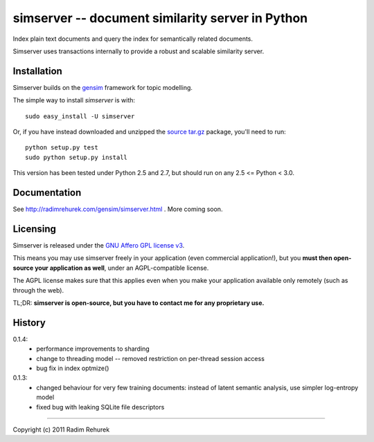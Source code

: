 ==================================================
simserver -- document similarity server in Python
==================================================


Index plain text documents and query the index for semantically related documents.

Simserver uses transactions internally to provide a robust and scalable similarity server.


Installation
------------

Simserver builds on the `gensim <http://radimrehurek.com/gensim/>`_ framework for
topic modelling.

The simple way to install `simserver` is with::

    sudo easy_install -U simserver

Or, if you have instead downloaded and unzipped the `source tar.gz <http://pypi.python.org/pypi/simserver>`_ package,
you'll need to run::

    python setup.py test
    sudo python setup.py install

This version has been tested under Python 2.5 and 2.7, but should run on any 2.5 <= Python < 3.0.

Documentation
-------------

See http://radimrehurek.com/gensim/simserver.html . More coming soon.

Licensing
----------------

Simserver is released under the `GNU Affero GPL license v3 <http://www.gnu.org/licenses/agpl.html>`_.

This means you may use simserver freely in your application (even commercial application!),
but you **must then open-source your application as well**, under an AGPL-compatible license.

The AGPL license makes sure that this applies even when you make your application
available only remotely (such as through the web).

TL;DR: **simserver is open-source, but you have to contact me for any proprietary use.**

History
-------------

0.1.4:
  * performance improvements to sharding
  * change to threading model -- removed restriction on per-thread session access
  * bug fix in index optmize()

0.1.3: 
  * changed behaviour for very few training documents: instead of latent semantic analysis, use simpler log-entropy model
  * fixed bug with leaking SQLite file descriptors

-------------

Copyright (c) 2011 Radim Rehurek
